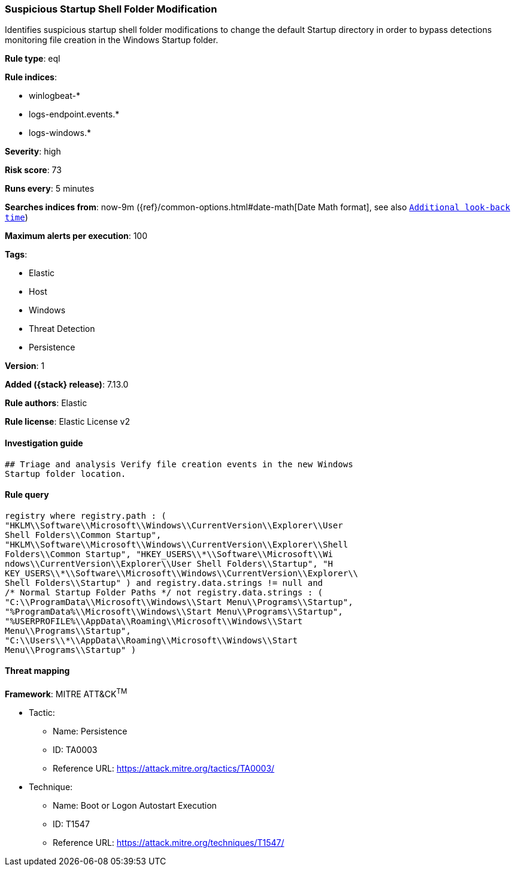 [[suspicious-startup-shell-folder-modification]]
=== Suspicious Startup Shell Folder Modification

Identifies suspicious startup shell folder modifications to change the default Startup directory in order to bypass detections monitoring file creation in the Windows Startup folder.

*Rule type*: eql

*Rule indices*:

* winlogbeat-*
* logs-endpoint.events.*
* logs-windows.*

*Severity*: high

*Risk score*: 73

*Runs every*: 5 minutes

*Searches indices from*: now-9m ({ref}/common-options.html#date-math[Date Math format], see also <<rule-schedule, `Additional look-back time`>>)

*Maximum alerts per execution*: 100

*Tags*:

* Elastic
* Host
* Windows
* Threat Detection
* Persistence

*Version*: 1

*Added ({stack} release)*: 7.13.0

*Rule authors*: Elastic

*Rule license*: Elastic License v2

==== Investigation guide


[source,markdown]
----------------------------------
## Triage and analysis Verify file creation events in the new Windows
Startup folder location.
----------------------------------


==== Rule query


[source,js]
----------------------------------
registry where registry.path : (
"HKLM\\Software\\Microsoft\\Windows\\CurrentVersion\\Explorer\\User
Shell Folders\\Common Startup",
"HKLM\\Software\\Microsoft\\Windows\\CurrentVersion\\Explorer\\Shell
Folders\\Common Startup", "HKEY_USERS\\*\\Software\\Microsoft\\Wi
ndows\\CurrentVersion\\Explorer\\User Shell Folders\\Startup", "H
KEY_USERS\\*\\Software\\Microsoft\\Windows\\CurrentVersion\\Explorer\\
Shell Folders\\Startup" ) and registry.data.strings != null and
/* Normal Startup Folder Paths */ not registry.data.strings : (
"C:\\ProgramData\\Microsoft\\Windows\\Start Menu\\Programs\\Startup",
"%ProgramData%\\Microsoft\\Windows\\Start Menu\\Programs\\Startup",
"%USERPROFILE%\\AppData\\Roaming\\Microsoft\\Windows\\Start
Menu\\Programs\\Startup",
"C:\\Users\\*\\AppData\\Roaming\\Microsoft\\Windows\\Start
Menu\\Programs\\Startup" )
----------------------------------

==== Threat mapping

*Framework*: MITRE ATT&CK^TM^

* Tactic:
** Name: Persistence
** ID: TA0003
** Reference URL: https://attack.mitre.org/tactics/TA0003/
* Technique:
** Name: Boot or Logon Autostart Execution
** ID: T1547
** Reference URL: https://attack.mitre.org/techniques/T1547/
